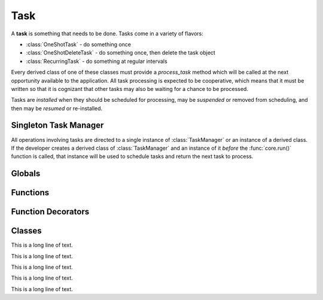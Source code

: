 .. BACpypes task module

.. module:: task

Task
====

A **task** is something that needs to be done.  Tasks come in a variety of 
flavors:

* :class:`OneShotTask` - do something once
* :class:`OneShotDeleteTask` - do something once, then delete the task object
* :class:`RecurringTask` - do something at regular intervals

Every derived class of one of these classes must provide a `process_task` method
which will be called at the next opportunity available to the application.
All task processing is expected to be cooperative, which means that it must
be written so that it is cognizant that other tasks may also be waiting for a 
chance to be processed.

Tasks are *installed* when they should be scheduled for processing, may be 
*suspended* or removed from scheduling, and then may be *resumed* or
re-installed.

Singleton Task Manager
----------------------

All operations involving tasks are directed to a single instance of
:class:`TaskManager` or an instance of a derived class.  If the developer
creates a derived class of :class:`TaskManager` and an instance of it *before*
the :func:`core.run()` function is called, that instance will be used to 
schedule tasks and return the next task to process.

Globals
-------

.. data:: _task_manager

    This is a long line of text.

.. data:: _unscheduled_tasks

    This is a long line of text.

Functions
---------

.. function:: OneShotFunction(fn, *args, **kwargs)

    :param fn: function to schedule
    :param args: function to schedule
    :param kwargs: function to schedule

    This is a long line of text.

.. function:: FunctionTask(fn, *args, **kwargs)

    :param fn: function to update

    This is a long line of text.

.. function:: RecurringFunctionTask(interval, fn, *args, **kwargs)

    :param fn: function to update

    This is a long line of text.

Function Decorators
-------------------

.. function:: recurring_function(interval)

    :param interval: interval to call the function

    This function will return a decorator which will wrap a function in a task
    object that will be called at regular intervals and can also be called 
    as a function.  For example::

        @recurring_function(5000)
        def my_ping(arg=None):
            print "my_ping", arg

    The my_ping object is a task that can be installed, suspended, and resumed
    like any other task.  This is installed to run every 5s and will print::

        my_ping None

    And can also be called as a regular function with parameters, so calling
    my_ping("hello") will print::

        my_ping hello

Classes
-------

.. class:: _Task

    This is a long line of text.

    .. method:: install_task(when=None)

        :param float when: time task should be processed

        This is a long line of text.

    .. method:: process_task()

        :param float when: time task should be processed

        This is a long line of text.

    .. method:: suspend_task()

        :param float when: time task should be processed

        This is a long line of text.

    .. method:: resume_task()

        :param float when: time task should be processed

        This is a long line of text.

.. class:: OneShotTask

    This is a long line of text.

.. class:: OneShotDeleteTask

    This is a long line of text.

.. class:: RecurringTask

    This is a long line of text.

.. class:: TaskManager

    This is a long line of text.

    .. method:: install_task(task)

        :param task: task to be installed

        This is a long line of text.

    .. method:: suspend_task(task)

        :param task: task to be suspended

        This is a long line of text.

    .. method:: resume_task(task)

        :param task: task to be resumed

        This is a long line of text.

    .. method:: get_next_task()

        This is a long line of text.

    .. method:: process_task()

        This is a long line of text.

